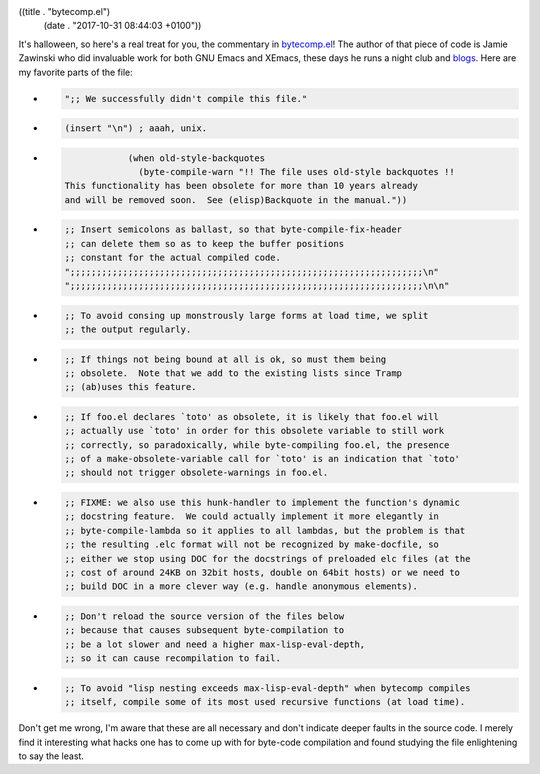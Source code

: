 ((title . "bytecomp.el")
 (date . "2017-10-31 08:44:03 +0100"))

It's halloween, so here's a real treat for you, the commentary in
bytecomp.el_!  The author of that piece of code is Jamie Zawinski who
did invaluable work for both GNU Emacs and XEmacs, these days he runs
a night club and blogs_.  Here are my favorite parts of the file:

- .. code:: elisp

     ";; We successfully didn't compile this file."

- .. code:: elisp

     (insert "\n") ; aaah, unix.

- .. code:: elisp

                (when old-style-backquotes
                  (byte-compile-warn "!! The file uses old-style backquotes !!
    This functionality has been obsolete for more than 10 years already
    and will be removed soon.  See (elisp)Backquote in the manual."))

- .. code:: elisp

    ;; Insert semicolons as ballast, so that byte-compile-fix-header
    ;; can delete them so as to keep the buffer positions
    ;; constant for the actual compiled code.
    ";;;;;;;;;;;;;;;;;;;;;;;;;;;;;;;;;;;;;;;;;;;;;;;;;;;;;;;;;;;;;;;;;;;\n"
    ";;;;;;;;;;;;;;;;;;;;;;;;;;;;;;;;;;;;;;;;;;;;;;;;;;;;;;;;;;;;;;;;;;;\n\n"

- .. code:: elisp

    ;; To avoid consing up monstrously large forms at load time, we split
    ;; the output regularly.

- .. code:: elisp

    ;; If things not being bound at all is ok, so must them being
    ;; obsolete.  Note that we add to the existing lists since Tramp
    ;; (ab)uses this feature.

- .. code:: elisp

    ;; If foo.el declares `toto' as obsolete, it is likely that foo.el will
    ;; actually use `toto' in order for this obsolete variable to still work
    ;; correctly, so paradoxically, while byte-compiling foo.el, the presence
    ;; of a make-obsolete-variable call for `toto' is an indication that `toto'
    ;; should not trigger obsolete-warnings in foo.el.

- .. code:: elisp

     ;; FIXME: we also use this hunk-handler to implement the function's dynamic
     ;; docstring feature.  We could actually implement it more elegantly in
     ;; byte-compile-lambda so it applies to all lambdas, but the problem is that
     ;; the resulting .elc format will not be recognized by make-docfile, so
     ;; either we stop using DOC for the docstrings of preloaded elc files (at the
     ;; cost of around 24KB on 32bit hosts, double on 64bit hosts) or we need to
     ;; build DOC in a more clever way (e.g. handle anonymous elements).

- .. code:: elisp

     ;; Don't reload the source version of the files below
     ;; because that causes subsequent byte-compilation to
     ;; be a lot slower and need a higher max-lisp-eval-depth,
     ;; so it can cause recompilation to fail.

- .. code:: elisp

    ;; To avoid "lisp nesting exceeds max-lisp-eval-depth" when bytecomp compiles
    ;; itself, compile some of its most used recursive functions (at load time).

Don't get me wrong, I'm aware that these are all necessary and don't
indicate deeper faults in the source code.  I merely find it
interesting what hacks one has to come up with for byte-code
compilation and found studying the file enlightening to say the least.

.. _bytecomp.el: http://git.savannah.gnu.org/cgit/emacs.git/tree/lisp/emacs-lisp/bytecomp.el
.. _blogs: https://www.jwz.org/blog/
